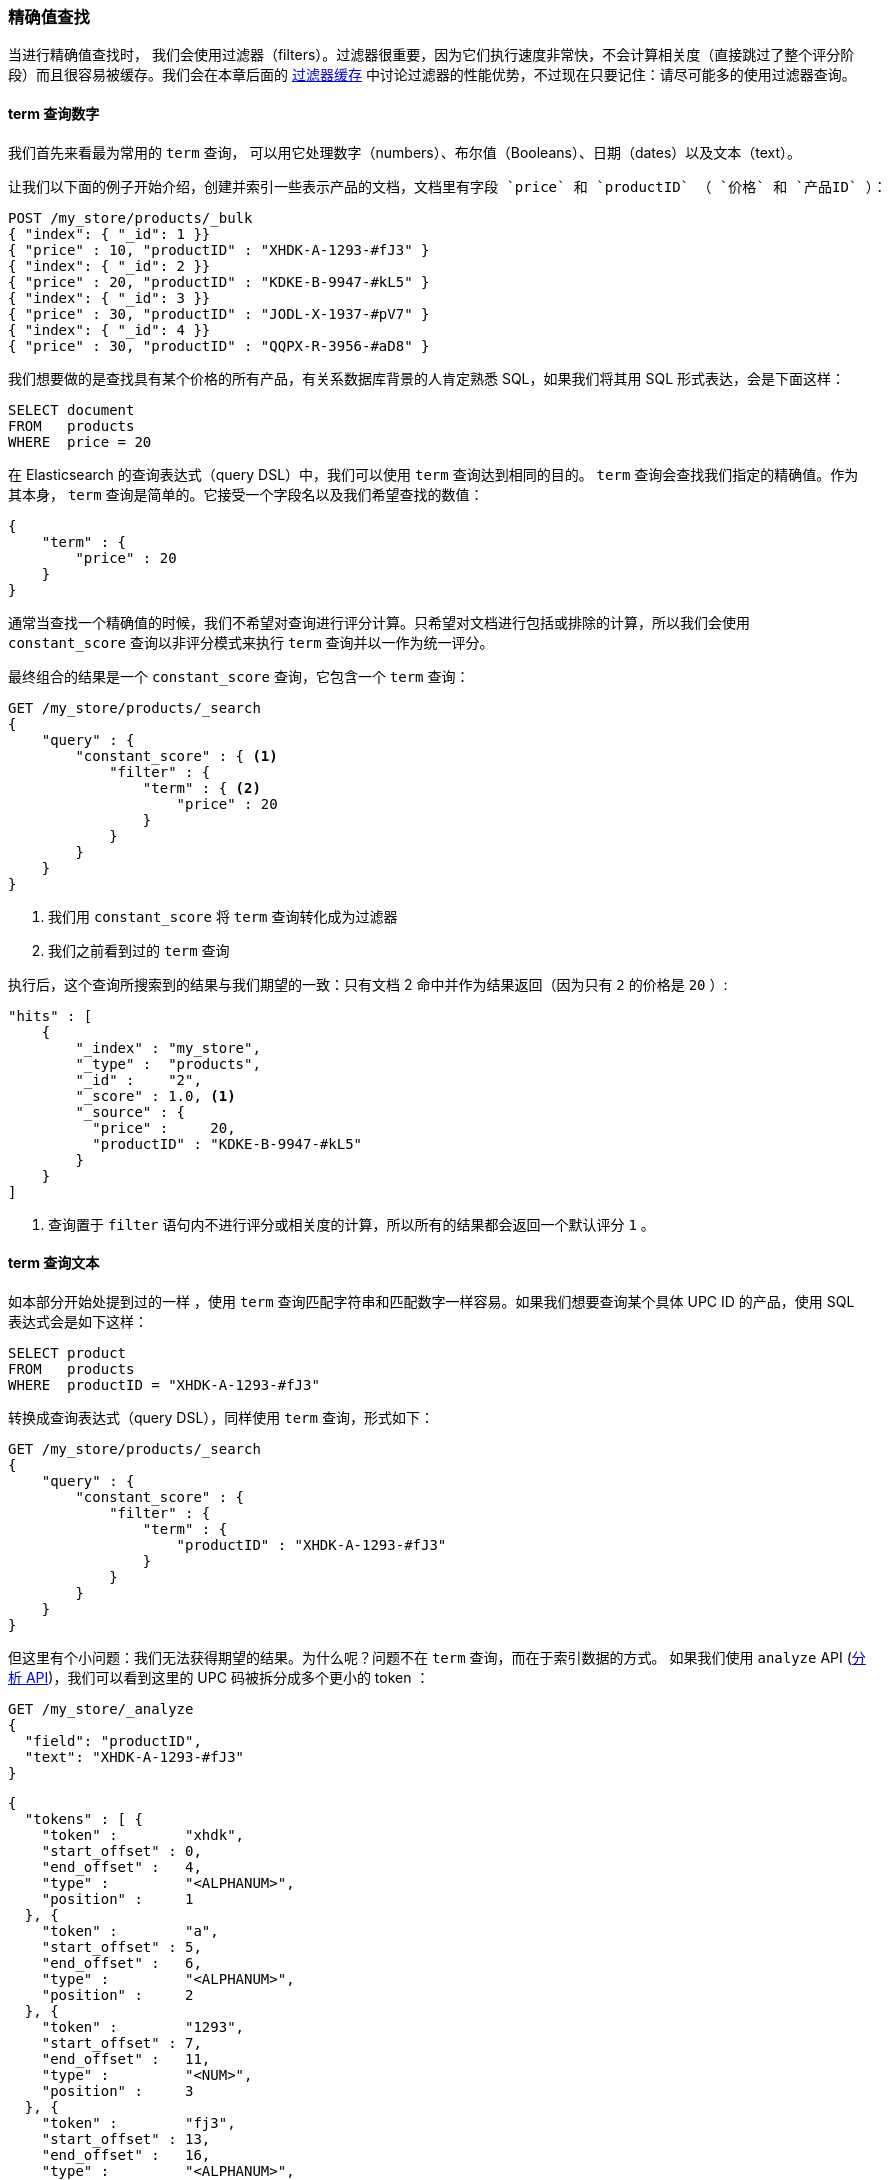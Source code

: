 [[_finding_exact_values]]
=== 精确值查找

当进行精确值查找时，((("structured search", "finding exact values")))((("exact values", "finding"))) 我们会使用过滤器（filters）。过滤器很重要，因为它们执行速度非常快，不会计算相关度（直接跳过了整个评分阶段）而且很容易被缓存。我们会在本章后面的 <<filter-caching, 过滤器缓存>> 中讨论过滤器的性能优势，不过现在只要记住：请尽可能多的使用过滤器查询。

==== term 查询数字

我们首先来看最为常用的 `term` 查询，((("term query", "with numbers")))
((("structured search", "finding exact values", "using term filter with numbers")))可以用它处理数字（numbers）、布尔值（Booleans）、日期（dates）以及文本（text）。

 让我们以下面的例子开始介绍，创建并索引一些表示产品的文档，文档里有字段 `price` 和 `productID` （ `价格` 和 `产品ID` ）：

[source,js]
--------------------------------------------------
POST /my_store/products/_bulk
{ "index": { "_id": 1 }}
{ "price" : 10, "productID" : "XHDK-A-1293-#fJ3" }
{ "index": { "_id": 2 }}
{ "price" : 20, "productID" : "KDKE-B-9947-#kL5" }
{ "index": { "_id": 3 }}
{ "price" : 30, "productID" : "JODL-X-1937-#pV7" }
{ "index": { "_id": 4 }}
{ "price" : 30, "productID" : "QQPX-R-3956-#aD8" }
--------------------------------------------------
// SENSE: 080_Structured_Search/05_Term_number.json

我们想要做的是查找具有某个价格的所有产品，有关系数据库背景的人肯定熟悉 SQL，如果我们将其用 SQL 形式表达，会是下面这样：

[source,sql]
--------------------------------------------------
SELECT document
FROM   products
WHERE  price = 20
--------------------------------------------------

在 Elasticsearch 的查询表达式（query DSL）中，我们可以使用 `term` 查询达到相同的目的。 `term` 查询会查找我们指定的精确值。作为其本身， `term` 查询是简单的。它接受一个字段名以及我们希望查找的数值：

[source,js]
--------------------------------------------------
{
    "term" : {
        "price" : 20
    }
}
--------------------------------------------------

通常当查找一个精确值的时候，我们不希望对查询进行评分计算。只希望对文档进行包括或排除的计算，所以我们会使用 `constant_score` 查询以非评分模式来执行 `term` 查询并以一作为统一评分。

最终组合的结果是一个 `constant_score` 查询，它包含一个 `term` 查询：

[source,js]
--------------------------------------------------
GET /my_store/products/_search
{
    "query" : {
        "constant_score" : { <1>
            "filter" : {
                "term" : { <2>
                    "price" : 20
                }
            }
        }
    }
}
--------------------------------------------------
// SENSE: 080_Structured_Search/05_Term_number.json

<1> 我们用 `constant_score` 将 `term` 查询转化成为过滤器
<2> 我们之前看到过的 `term` 查询

执行后，这个查询所搜索到的结果与我们期望的一致：只有文档 2 命中并作为结果返回（因为只有 `2` 的价格是 `20` ）:

[source,json]
--------------------------------------------------
"hits" : [
    {
        "_index" : "my_store",
        "_type" :  "products",
        "_id" :    "2",
        "_score" : 1.0, <1>
        "_source" : {
          "price" :     20,
          "productID" : "KDKE-B-9947-#kL5"
        }
    }
]
--------------------------------------------------
<1> 查询置于 `filter` 语句内不进行评分或相关度的计算，所以所有的结果都会返回一个默认评分 `1` 。

==== term 查询文本

如本部分开始处提到过的一样 ((("structured search", "finding exact values", "using term filter with text")))((("term filter", "with text")))，使用 `term` 查询匹配字符串和匹配数字一样容易。如果我们想要查询某个具体 UPC ID 的产品，使用 SQL 表达式会是如下这样：

[source,sql]
--------------------------------------------------
SELECT product
FROM   products
WHERE  productID = "XHDK-A-1293-#fJ3"
--------------------------------------------------

转换成查询表达式（query DSL），同样使用 `term` 查询，形式如下：

[source,js]
--------------------------------------------------
GET /my_store/products/_search
{
    "query" : {
        "constant_score" : {
            "filter" : {
                "term" : {
                    "productID" : "XHDK-A-1293-#fJ3"
                }
            }
        }
    }
}
--------------------------------------------------
// SENSE: 080_Structured_Search/05_Term_text.json

但这里有个小问题：我们无法获得期望的结果。为什么呢？问题不在 `term` 查询，而在于索引数据的方式。 ((("analyze API, using to understand tokenization"))) 如果我们使用 `analyze` API (<<analyze-api, 分析 API>>)，我们可以看到这里的 UPC 码被拆分成多个更小的 token ：

[source,js]
--------------------------------------------------
GET /my_store/_analyze
{
  "field": "productID",
  "text": "XHDK-A-1293-#fJ3"
}
--------------------------------------------------
// SENSE: 080_Structured_Search/05_Term_text.json

[source,js]
--------------------------------------------------
{
  "tokens" : [ {
    "token" :        "xhdk",
    "start_offset" : 0,
    "end_offset" :   4,
    "type" :         "<ALPHANUM>",
    "position" :     1
  }, {
    "token" :        "a",
    "start_offset" : 5,
    "end_offset" :   6,
    "type" :         "<ALPHANUM>",
    "position" :     2
  }, {
    "token" :        "1293",
    "start_offset" : 7,
    "end_offset" :   11,
    "type" :         "<NUM>",
    "position" :     3
  }, {
    "token" :        "fj3",
    "start_offset" : 13,
    "end_offset" :   16,
    "type" :         "<ALPHANUM>",
    "position" :     4
  } ]
}
--------------------------------------------------
// SENSE: 080_Structured_Search/05_Term_text.json

这里有几点需要注意：

* Elasticsearch 用 4 个不同的 token 而不是单个 token 来表示这个 UPC 。
* 所有字母都是小写的。
* 丢失了连字符和哈希符（ `#` ）。

所以当我们用 `term` 查询查找精确值 `XHDK-A-1293-#fJ3` 的时候，找不到任何文档，因为它并不在我们的倒排索引中，正如前面呈现出的分析结果，索引里有四个 token 。

显然这种对 ID 码或其他任何精确值的处理方式并不是我们想要的。

为了避免这种问题，我们需要告诉 Elasticsearch 该字段具有精确值，要将其设置成 `not_analyzed` 无需分析的。((("not_analyzed string fields"))) 我们可以在 <<custom-field-mappings, 自定义字段映射>> 中查看它的用法。为了修正搜索结果，我们需要首先删除旧索引（因为它的映射不再正确）然后创建一个能正确映射的新索引：

[source,js]
--------------------------------------------------
DELETE /my_store <1>

PUT /my_store <2>
{
    "mappings" : {
        "products" : {
            "properties" : {
                "productID" : {
                    "type" : "string",
                    "index" : "not_analyzed" <3>
                }
            }
        }
    }

}
--------------------------------------------------
// SENSE: 080_Structured_Search/05_Term_text.json
<1> 删除索引是必须的，因为我们不能更新已存在的映射。
<2> 在索引被删除后，我们可以创建新的索引并为其指定自定义映射。
<3> 这里我们告诉 Elasticsearch ，我们不想对 `productID` 做任何分析。

现在我们可以为文档重建索引：

[source,js]
--------------------------------------------------
POST /my_store/products/_bulk
{ "index": { "_id": 1 }}
{ "price" : 10, "productID" : "XHDK-A-1293-#fJ3" }
{ "index": { "_id": 2 }}
{ "price" : 20, "productID" : "KDKE-B-9947-#kL5" }
{ "index": { "_id": 3 }}
{ "price" : 30, "productID" : "JODL-X-1937-#pV7" }
{ "index": { "_id": 4 }}
{ "price" : 30, "productID" : "QQPX-R-3956-#aD8" }
--------------------------------------------------
// SENSE: 080_Structured_Search/05_Term_text.json

此时， `term` 查询就能搜索到我们想要的结果，让我们再次搜索新索引过的数据（注意，查询和过滤并没有发生任何改变，改变的是数据映射的方式）：

[source,js]
--------------------------------------------------
GET /my_store/products/_search
{
    "query" : {
        "constant_score" : {
            "filter" : {
                "term" : {
                    "productID" : "XHDK-A-1293-#fJ3"
                }
            }
        }
    }
}
--------------------------------------------------
// SENSE: 080_Structured_Search/05_Term_text.json

因为 `productID` 字段是未分析过的， `term` 查询不会对其做任何分析，查询会进行精确查找并返回文档 1 。成功！

[[_internal_filter_operation]]
==== 内部过滤器的操作

在内部，Elasticsearch ((("structured search", "finding exact values", "intrnal filter operations")))
((("filters", "internal filter operation")))会在运行非评分查询的时执行多个操作：

1. _查找匹配文档_.
+
`term` 查询在倒排索引中查找 `XHDK-A-1293-#fJ3` 然后获取包含该 term 的所有文档。本例中，只有文档 1 满足我们要求。

2. _创建 bitset_.
+
过滤器会创建一个 _bitset_ （一个包含 0 和 1 的数组），它描述了哪个文档会包含该 term 。匹配文档的标志位是 1 。本例中，bitset 的值为 `[1,0,0,0]` 。在内部，它表示成一个 https://www.elastic.co/blog/frame-of-reference-and-roaring-bitmaps["roaring bitmap"]，可以同时对稀疏或密集的集合进行高效编码。

3. _迭代 bitset(s)_
+
一旦为每个查询生成了 bitsets ，Elasticsearch 就会循环迭代 bitsets 从而找到满足所有过滤条件的匹配文档的集合。执行的顺序的决定是启发试的，但总体上是较稀疏的 bitset 首先进行迭代计算（因为它可以排除掉大量的文档）。

4. _增量使用计数_.
+
Elasticsearch 能够缓存非评分查询从而获取更快的访问，但是它也会不太明智地缓存一些使用极少的东西。非评分计算因为倒排索引已经足够快了，所以我们只想缓存那些我们 _知道_ 在将来会被再次使用的查询，以避免资源的浪费。
+
为了实现以上设想，Elasticsearch 会为每个索引跟踪保留查询使用的历史状态。如果查询在最近的 256 次查询中会被用到，那么它就会被缓存到内存中。当 bitset 被缓存后，缓存会在那些低于 10,000 个文档（或少于 3% 的总索引数）的片段中被忽略。这些小的片段即将会消失，所以为它们分配缓存是一种浪费。


尽管现实并不十分真实（执行有它的复杂性，这取决于查询计划是如何重新规划的，有些启发式的算法是基于查询代价的），理论上非评分查询 _先于_ 评分查询执行。非评分查询任务旨在降低那些将对评分查询计算带来更高成本的文档数量，从而达到快速搜索的目的。

从概念上记住非评分计算是首先执行的，这将有助于写出高效又快速的搜索请求。
